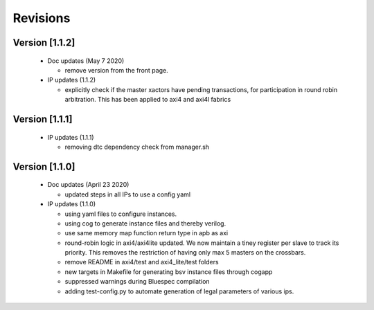 Revisions
=========

**Version [1.1.2]**
^^^^^^^^^^^^^^^^^^^
  - Doc updates (May 7 2020)

    * remove version from the front page.

  - IP updates (1.1.2)
    
    * explicitly check if the master xactors have pending transactions, for participation in round robin 
      arbitration. This has been applied to axi4 and axi4l fabrics

**Version [1.1.1]**
^^^^^^^^^^^^^^^^^^^
  - IP updates (1.1.1)
    
    * removing dtc dependency check from manager.sh

**Version [1.1.0]**
^^^^^^^^^^^^^^^^^^^
  - Doc updates (April 23 2020)

    * updated steps in all IPs to use a config yaml

  - IP updates (1.1.0)

    * using yaml files to configure instances.
    * using cog to generate instance files and thereby verilog.
    * use same memory map function return type in apb as axi
    * round-robin logic in axi4/axi4lite updated. We now maintain a tiney register per slave to track
      its priority. This removes the restriction of having only max 5 masters on the crossbars.
    * remove README in axi4/test and axi4_lite/test folders
    * new targets in Makefile for generating bsv instance files through cogapp
    * suppressed warnings during Bluespec compilation
    * adding test-config.py to automate generation of legal parameters of various ips.

  
